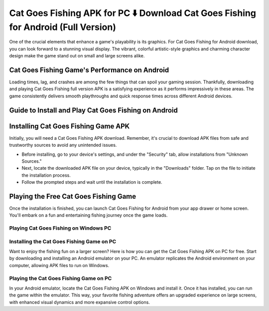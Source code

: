 Cat Goes Fishing APK for PC ⬇️ Download Cat Goes Fishing for Android (Full Version)
===================================================================================
One of the crucial elements that enhance a game's playability is its graphics. For Cat Goes Fishing for Android download, you can look forward to a stunning visual display. The vibrant, colorful artistic-style graphics and charming character design make the game stand out on small and large screens alike.

Cat Goes Fishing Game's Performance on Android
------------------------------------------------

Loading times, lag, and crashes are among the few things that can spoil your gaming session. Thankfully, downloading and playing Cat Goes Fishing full version APK is a satisfying experience as it performs impressively in these areas. The game consistently delivers smooth playthroughs and quick response times across different Android devices.

Guide to Install and Play Cat Goes Fishing on Android
----------------------------------------------------

Installing Cat Goes Fishing Game APK
------------------------------------

Initially, you will need a Cat Goes Fishing APK download. Remember, it's crucial to download APK files from safe and trustworthy sources to avoid any unintended issues.

- Before installing, go to your device's settings, and under the "Security" tab, allow installations from "Unknown Sources."
- Next, locate the downloaded APK file on your device, typically in the "Downloads" folder. Tap on the file to initiate the installation process.
- Follow the prompted steps and wait until the installation is complete.

Playing the Free Cat Goes Fishing Game
--------------------------------------

Once the installation is finished, you can launch Cat Goes Fishing for Android from your app drawer or home screen. You'll embark on a fun and entertaining fishing journey once the game loads.

Playing Cat Goes Fishing on Windows PC
~~~~~~~~~~~~~~~~~~~~~~~~~~~~~~~~~~~~~~

Installing the Cat Goes Fishing Game on PC
~~~~~~~~~~~~~~~~~~~~~~~~~~~~~~~~~~~~~~~~~~

Want to enjoy the fishing fun on a larger screen? Here is how you can get the Cat Goes Fishing APK on PC for free. Start by downloading and installing an Android emulator on your PC. An emulator replicates the Android environment on your computer, allowing APK files to run on Windows.

Playing the Cat Goes Fishing Game on PC
~~~~~~~~~~~~~~~~~~~~~~~~~~~~~~~~~~~~~~~

In your Android emulator, locate the Cat Goes Fishing APK on Windows and install it. Once it has installed, you can run the game within the emulator. This way, your favorite fishing adventure offers an upgraded experience on large screens, with enhanced visual dynamics and more expansive control options.
